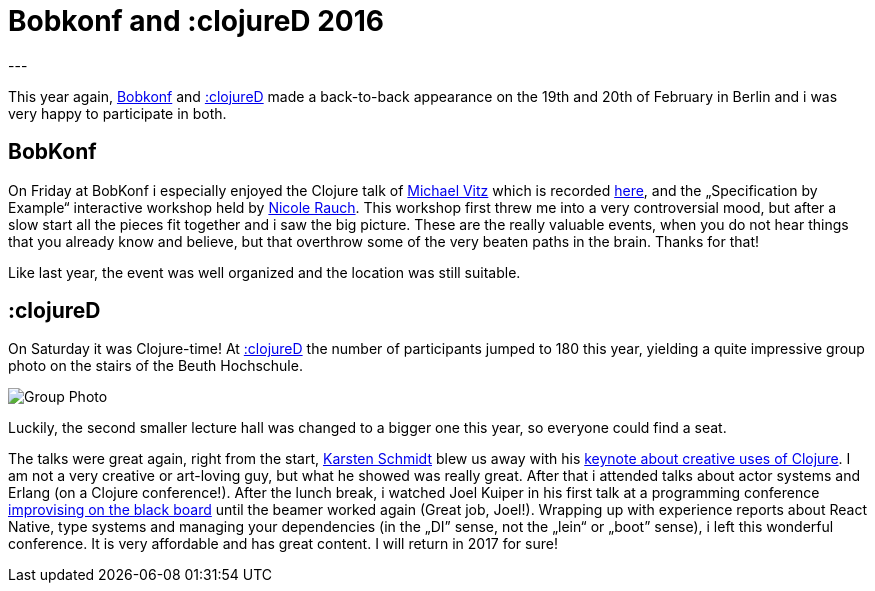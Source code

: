= Bobkonf and :clojureD 2016
:published_at: 2016-03-17
:hp-tags: clojure
---

This year again, http://www.bobkonf.de/2016/de/[Bobkonf] and http://www.clojured.de[:clojureD] made a back-to-back appearance on the 19th and 20th of February in Berlin and i was very happy to participate in both. 

## BobKonf
On Friday at BobKonf i especially enjoyed the Clojure talk of https://twitter.com/michaelvitz[Michael Vitz] which is recorded https://www.innoq.com/en/talks/2016/02/clojure-webapps/[here], and the „Specification by Example“ interactive workshop held by https://twitter.com/nicolerauch[Nicole Rauch]. This workshop first threw me into a very controversial mood, but after a slow start all the pieces fit together and i saw the big picture. These are the really valuable events, when you do not hear things that you already know and believe, but that overthrow some of the very beaten paths in the brain. Thanks for that!

Like last year, the event was well organized and the location was still suitable.

## :clojureD
On Saturday it was Clojure-time! At http://www.clojured.de[:clojureD] the number of participants jumped to 180 this year, yielding a quite impressive group photo on the stairs of the Beuth Hochschule. 

image::https://pbs.twimg.com/media/CbprIrbW8AAL2pK.jpg[Group Photo]

Luckily, the second smaller lecture hall was changed to a bigger one this year, so everyone could find a seat. 

The talks were great again, right from the start, https://twitter.com/toxi[Karsten Schmidt] blew us away with his https://www.youtube.com/watch?v=4w2kpSL68nM[keynote about creative uses of Clojure]. I am not a very creative or art-loving guy, but what he showed was really great. After that i attended talks about actor systems and Erlang (on a Clojure conference!). After the lunch break, i watched Joel Kuiper in his first talk at a programming conference https://www.instagram.com/p/BCAlmUkMU1O/[improvising on the black board] until the beamer worked again (Great job, Joel!). Wrapping up with experience reports about React Native, type systems and managing your dependencies (in the „DI” sense, not the „lein“ or „boot” sense), i left this wonderful conference. It is very affordable and has great content. I will return in 2017 for sure!